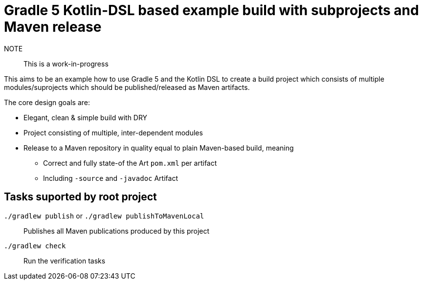 # Gradle 5 Kotlin-DSL based example build with subprojects and Maven release

NOTE:: This is a work-in-progress

This aims to be an example how to use Gradle 5 and the Kotlin DSL to create a build project which consists of multiple
modules/suprojects which should be published/released as Maven artifacts.

The core design goals are:

* Elegant, clean & simple build with DRY
* Project consisting of multiple, inter-dependent modules
* Release to a Maven repository in quality equal to plain Maven-based build, meaning
** Correct and fully state-of the Art `pom.xml` per artifact
** Including `-source` and `-javadoc` Artifact

## Tasks suported by root project

`./gradlew publish` or `./gradlew publishToMavenLocal`:: Publishes all Maven publications produced by this project
`./gradlew check`:: Run the verification tasks
